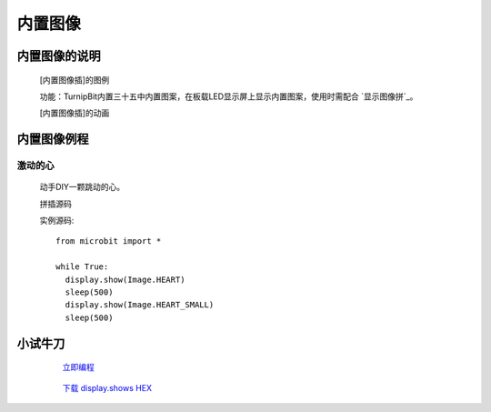 **内置图像**
======================

**内置图像的说明**
>>>>>>>>>>>>>>>>>>>>>>>>>>>>>>>>>

	[内置图像插]的图例

	.. image:: images/Image/Image.HEART.png

	功能：TurnipBit内置三十五中内置图案，在板载LED显示屏上显示内置图案，使用时需配合 `显示图像拼`_。

	.. _[显示图像拼]:: http://docs.turnipbit.com/zh/latest/teach/tutorials/display/display.show.html

	[内置图像插]的动画

	.. image:: images/Image/Image.HEART.gif

**内置图像例程**
>>>>>>>>>>>>>>>>>>>>>>>>>>>>>

激动的心
::::::::::::::::::

	动手DIY一颗跳动的心。

	拼插源码

	.. image:: images/Image/display.shows.png

	实例源码::

		from microbit import *

		while True:
		  display.show(Image.HEART)
		  sleep(500)
		  display.show(Image.HEART_SMALL)
		  sleep(500)

**小试牛刀**
>>>>>>>>>>>>>>>>>>>>>>>>>>>>>>>>


		 `立即编程`_

		.. _立即编程: http://turnipbit.tpyboard.com/

		 `下载 display.shows HEX`_

		.. _下载 display.shows HEX: http://turnipbit.com/download.php?fn=display.shows.hex
		
		
